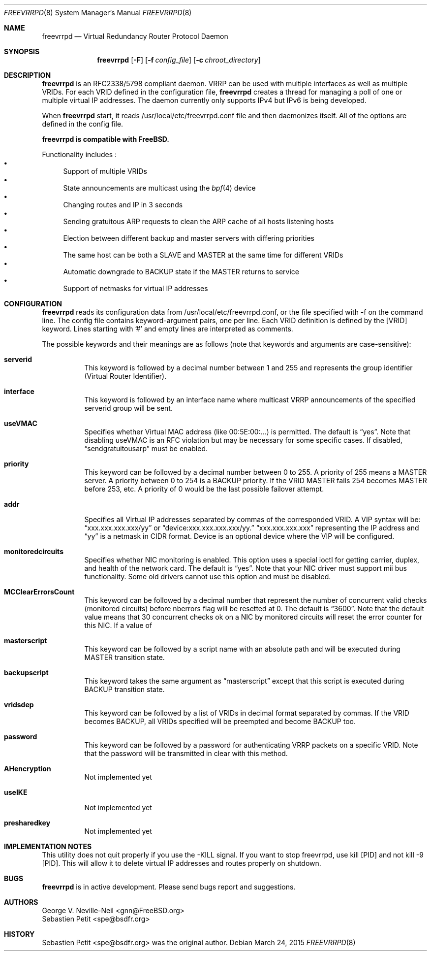 .Dd March 24, 2015
.Dt FREEVRRPD 8
.Os
.Sh NAME
.Nm freevrrpd
.Nd Virtual Redundancy Router Protocol Daemon
.Sh SYNOPSIS
.Nm freevrrpd
.Bk -words
.Op Fl F
.Op Fl f Ar config_file
.Op Fl c Ar chroot_directory
.Sh DESCRIPTION
.Nm freevrrpd
is an RFC2338/5798 compliant daemon.
VRRP can be used with multiple interfaces as well as multiple VRIDs.
For each VRID defined in the configuration file,
.Nm freevrrpd
creates a thread for managing a poll of one or multiple virtual IP
addresses.
The daemon currently only supports IPv4 but IPv6 is being
developed.
.Pp
When
.Nm freevrrpd
start, it reads /usr/local/etc/freevrrpd.conf file and then daemonizes
itself.
All of the options are defined in the config file.
.Pp
.Nm freevrrpd is compatible with FreeBSD.
.Pp
Functionality includes :
.Bl -bullet -compact
.It
Support of multiple VRIDs
.It
State announcements are multicast using the
.Xr bpf 4
device
.It
Changing routes and IP in 3 seconds
.It
Sending gratuitous ARP requests to clean the ARP cache of all hosts listening hosts
.It
Election between different backup and master servers with differing priorities
.It
The same host can be both a SLAVE and MASTER at the same time for different VRIDs
.It
Automatic downgrade to BACKUP state if the MASTER returns to service
.It
Support of netmasks for virtual IP addresses
.El
.Sh CONFIGURATION
.Pp
.Nm freevrrpd
reads its configuration data from /usr/local/etc/freevrrpd.conf, or
the file specified with -f on the command line.
The config file contains keyword-argument pairs, one per line.
Each VRID definition is defined by the [VRID] keyword.
Lines starting with '#' and empty lines are interpreted as comments.
.Pp
The possible keywords and their meanings are as follows (note that keywords and arguments are case-sensitive):
.Bl -tag -width Ds
.It Cm serverid
This keyword is followed by a decimal number between 1 and 255 and represents the group identifier (Virtual Router Identifier).
.It Cm interface
This keyword is followed by an interface name where multicast VRRP announcements of the specified serverid group will be sent.
.It Cm useVMAC
Specifies whether Virtual MAC address (like 00:5E:00:...) is permitted.
The default is
.Dq yes .
Note that disabling useVMAC is an RFC violation but may be necessary for some specific cases.
If disabled,
.Dq sendgratuitousarp
must be enabled.
.It Cm priority
This keyword can be followed by a decimal number between 0 to 255.
A priority of 255 means a MASTER server.
A priority between 0 to 254 is a BACKUP priority.
If the VRID MASTER fails 254 becomes MASTER before 253, etc.
A priority of 0 would be the last possible failover attempt.
.It Cm addr
Specifies all Virtual IP addresses separated by commas of the corresponded VRID.
A VIP syntax will be:
.Dq xxx.xxx.xxx.xxx/yy
or
.Dq device:xxx.xxx.xxx.xxx/yy.
.Dq xxx.xxx.xxx.xxx
representing the IP address and
.Dq yy
is a netmask in CIDR format.
Device is an optional device where the VIP will be configured.
.It Cm monitoredcircuits
Specifies whether NIC monitoring is enabled.
This option uses a special ioctl for getting carrier, duplex, and health of the network card.
The default is
.Dq yes .
Note that your NIC driver must support mii bus functionality.
Some old drivers cannot use this option and must be disabled.
.It Cm MCClearErrorsCount
This keyword can be followed by a decimal number that represent the number of concurrent valid checks (monitored circuits) before nberrors flag will be resetted at 0.
The default is
.Dq 3600 .
Note that the default value means that 30 concurrent checks ok on a NIC by monitored circuits will reset the error counter for this NIC.
If a value of
.It Cm masterscript
This keyword can be followed by a script name with an absolute path and will be executed during MASTER transition state.
.It Cm backupscript
This keyword takes the same argument as
.Dq masterscript
except that this script is executed during BACKUP transition state.
.It Cm vridsdep
This keyword can be followed by a list of VRIDs in decimal format separated by commas.
If the VRID becomes BACKUP, all VRIDs specified will be preempted and become BACKUP too.
.It Cm password
This keyword can be followed by a password for authenticating VRRP packets on a specific VRID.
Note that the password will be transmitted in clear with this method.
.It Cm AHencryption
Not implemented yet
.It Cm useIKE
Not implemented yet
.It Cm presharedkey
Not implemented yet
.Sh IMPLEMENTATION NOTES
This utility does not quit properly if you use the -KILL signal.
If you want to stop freevrrpd, use kill [PID] and not kill -9 [PID].
This will allow it to delete virtual IP addresses and routes properly on shutdown.
.Sh BUGS
.Nm freevrrpd
is in active development.
Please send bugs report and suggestions.
.Sh AUTHORS
.An George V. Neville-Neil Aq gnn@FreeBSD.org
.An Sebastien Petit Aq spe@bsdfr.org
.Sh HISTORY
.An Sebastien Petit Aq spe@bsdfr.org
was the original author.
